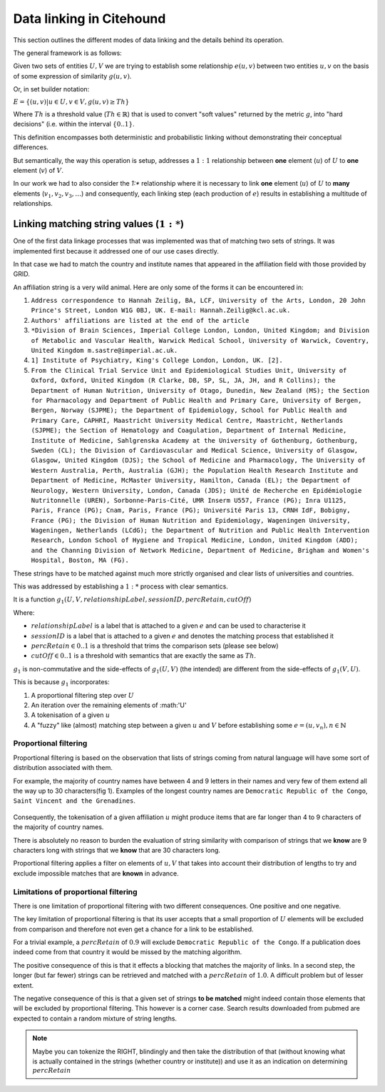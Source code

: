.. _data-linking-details:

Data linking in Citehound
==========================

This section outlines the different modes of data linking and the details behind its 
operation.

The general framework is as follows:

Given two sets of entities :math:`U,V` we are trying to establish some relationship :math:`e(u,v)` between 
two entities :math:`u,v` on the basis of some expression of similarity :math:`g(u,v)`.

Or, in set builder notation:

:math:`E = \{(u,v) | u \in U, v \in V, g(u,v) \ge Th\}`

Where :math:`Th` is a threshold value (:math:`Th \in \mathbb{R}`) that is used to convert "soft values" returned 
by the metric :math:`g`, into "hard decisions" (i.e. within the interval :math:`\{0 .. 1\}`.

This definition encompasses both deterministic and probabilistic linking without demonstrating their conceptual differences.

.. todo ::
    In deterministic :math:`P_1(u) = P_1(v) \land P_2(u)=P_2(v) \land \ldots`
    
    In probabilistic :math:`f(P_1(u), P_1(v)) \ge Th_{P_1} \land f(P_2(u), P_2(v)) \ge Th_{P_2} \land \ldots`
    
    Katie has wrote about this being similar but in any case, all of this is happening in :math:`g`.
    

But semantically, the way this operation is setup, addresses a :math:`1:1` relationship between **one** element (:math:`u`) 
of :math:`U` to **one** element (:math:`v`) of :math:`V`.

In our work we had to also consider the `1:*` relationship where it is necessary to link **one** element (:math:`u`) 
of :math:`U` to **many** elements (:math:`v_1,v_2,v_3, \ldots`) and consequently, each linking step (each production of :math:`e`) 
results in establishing a multitude of relationships.




Linking matching string values (:math:`1:*`)
---------------------------------------------

One of the first data linkage processes that was implemented was that of matching two sets of strings.
It was implemented first because it addressed one of our use cases directly.

In that case we had to match the country and institute names that appeared in the affiliation field with 
those provided by GRID.

An affiliation string is a very wild animal. Here are only some of the forms it can be encountered in:

1. ``Address correspondence to Hannah Zeilig, BA, LCF, University of the Arts, London, 20 John Prince's Street, London W1G 0BJ, UK. E-mail: Hannah.Zeilig@kcl.ac.uk.``
2. ``Authors' affiliations are listed at the end of the article``
3. ``*Division of Brain Sciences, Imperial College London, London, United Kingdom; and Division of Metabolic and Vascular Health, Warwick Medical School, University of Warwick, Coventry, United Kingdom m.sastre@imperial.ac.uk.``
4. ``1] Institute of Psychiatry, King's College London, London, UK. [2].``
5. ``From the Clinical Trial Service Unit and Epidemiological Studies Unit, University of Oxford, Oxford, United Kingdom (R Clarke, DB, SP, SL, JA, JH, and R Collins); the Department of Human Nutrition, University of Otago, Dunedin, New Zealand (MS); the Section for Pharmacology and Department of Public Health and Primary Care, University of Bergen, Bergen, Norway (SJPME); the Department of Epidemiology, School for Public Health and Primary Care, CAPHRI, Maastricht University Medical Centre, Maastricht, Netherlands (SJPME); the Section of Hematology and Coagulation, Department of Internal Medicine, Institute of Medicine, Sahlgrenska Academy at the University of Gothenburg, Gothenburg, Sweden (CL); the Division of Cardiovascular and Medical Science, University of Glasgow, Glasgow, United Kingdom (DJS); the School of Medicine and Pharmacology, The University of Western Australia, Perth, Australia (GJH); the Population Health Research Institute and Department of Medicine, McMaster University, Hamilton, Canada (EL); the Department of Neurology, Western University, London, Canada (JDS); Unité de Recherche en Epidémiologie Nutritonnelle (UREN), Sorbonne-Paris-Cité, UMR Inserm U557, France (PG); Inra U1125, Paris, France (PG); Cnam, Paris, France (PG); Université Paris 13, CRNH IdF, Bobigny, France (PG); the Division of Human Nutrition and Epidemiology, Wageningen University, Wageningen, Netherlands (LCdG); the Department of Nutrition and Public Health Intervention Research, London School of Hygiene and Tropical Medicine, London, United Kingdom (ADD); and the Channing Division of Network Medicine, Department of Medicine, Brigham and Women's Hospital, Boston, MA (FG).``

These strings have to be matched against much more strictly organised and clear lists of universities and countries.

This was addressed by establishing a :math:`1:*` process with clear semantics.

It is a function :math:`g_1(U,V, relationshipLabel, sessionID, percRetain, cutOff)` 

Where: 

* :math:`relationshipLabel` is a label that is attached to a given :math:`e` and can be used to characterise it
* :math:`sessionID` is a label that is attached to a given :math:`e` and denotes the matching process that established it
* :math:`percRetain \in 0..1` is a threshold that trims the comparison sets (please see below)
* :math:`cutOff \in 0..1` is a threshold with semantics that are exactly the same as :math:`Th`.

:math:`g_1` is non-commutative and the side-effects of :math:`g_1(U,V)` (the intended) are different from 
the side-effects of :math:`g_1(V,U)`.

This is because :math:`g_1` incorporates:

1. A proportional filtering step over :math:`U`
2. An iteration over the remaining elements of :math:'U'
3. A tokenisation of a given :math:`u`
4. A "fuzzy" like (almost) matching step between a given :math:`u` and :math:`V` before establishing some :math:`e=(u,v_n), n \in \mathbb{N}`

Proportional filtering
**********************

Proportional filtering is based on the observation that lists of strings coming from natural language will have some sort of distribution
associated with them.

For example, the majority of country names have between 4 and 9 letters in their names and very few of them extend all the way up to 30 
characters(fig 1). Examples of the longest country names are ``Democratic Republic of the Congo``, ``Saint Vincent and the Grenadines``.

.. figure:: resources/figures/fig_countryNameDistribution.png
    :alt: Alpha
    
Consequently, the tokenisation of a given affiliation :math:`u` might produce items that are far longer than 4 to 9 characters of the majority 
of country names. 

There is absolutely no reason to burden the evaluation of string similarity with comparison of strings that we **know** are 9 characters long 
with strings that we **know** that are 30 characters long.

Proportional filtering applies a filter on elements of :math:`u, V` that takes into account their distribution of lengths to try and exclude 
impossible matches that are **known** in advance.

.. todo::
    Explain proportional filtering savings as depicted in the following figures
    
.. figure:: resources/figures/fig_RelsEstablished.png


.. figure:: resources/figures/fig_cc.png

Limitations of proportional filtering
*************************************
There is one limitation of proportional filtering with two different consequences. One positive and one negative.

The key limitation of proportional filtering is that its user accepts that a small proportion of :math:`U` elements 
will be excluded from comparison and therefore not even get a chance for a link to be established.

For a trivial example, a :math:`percRetain` of :math:`0.9` will exclude ``Democratic Republic of the Congo``. If a publication 
does indeed come from that country it would be missed by the matching algorithm.

The positive consequence of this is that it effects a blocking that matches the majority of links. In a second step, the longer 
(but far fewer) strings can be retrieved and matched with a :math:`percRetain` of :math:`1.0`. A difficult problem but of lesser extent.

The negative consequence of this is that a given set of strings **to be matched** might indeed contain those elements that will 
be excluded by proportional filtering. This however is a corner case. Search results downloaded from pubmed are expected to contain 
a random mixture of string lengths.

.. note::
    Maybe you can tokenize the RIGHT, blindingly and then take the distribution of that (without knowing what is actually contained in 
    the strings (whether country or institute)) and use it as an indication on determining :math:`percRetain`
